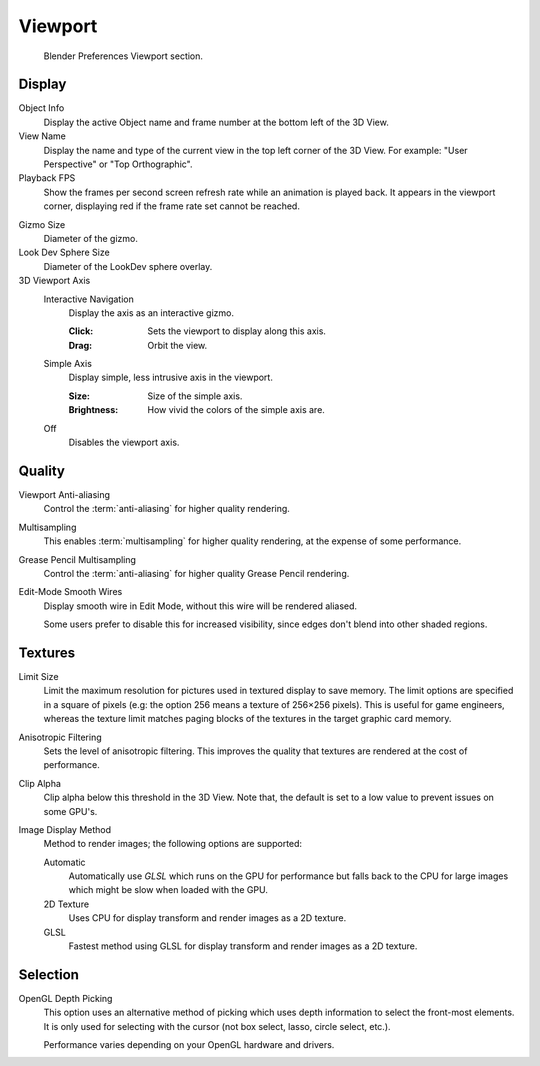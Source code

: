 
********
Viewport
********

.. figure:: /images/editors_preferences_viewport_tab.png

   Blender Preferences Viewport section.


Display
=======

Object Info
   Display the active Object name and frame number at the bottom left of the 3D View.
View Name
   Display the name and type of the current view in the top left corner of the 3D View.
   For example: "User Perspective" or "Top Orthographic".
Playback FPS
   Show the frames per second screen refresh rate while an animation is played back.
   It appears in the viewport corner, displaying red if the frame rate set cannot be reached.

.. _prefs-viewport-gizmo-size:

Gizmo Size
   Diameter of the gizmo.
Look Dev Sphere Size
   Diameter of the LookDev sphere overlay.
3D Viewport Axis
   Interactive Navigation
      Display the axis as an interactive gizmo.

      :Click: Sets the viewport to display along this axis.
      :Drag: Orbit the view.
   Simple Axis
      Display simple, less intrusive axis in the viewport.

      :Size: Size of the simple axis.
      :Brightness: How vivid the colors of the simple axis are.
   Off
      Disables the viewport axis.


.. _prefs-system-multisampling:

Quality
=======

.. TODO2.8: document what the difference exactly is between anti-aliasing & multisampling is.

Viewport Anti-aliasing
   Control the :term:`anti-aliasing` for higher quality rendering.
Multisampling
   This enables :term:`multisampling` for higher quality rendering, at the expense of some performance.
Grease Pencil Multisampling
   Control the :term:`anti-aliasing` for higher quality Grease Pencil rendering.
Edit-Mode Smooth Wires
   Display smooth wire in Edit Mode, without this wire will be rendered aliased.

   Some users prefer to disable this for increased visibility,
   since edges don't blend into other shaded regions.


Textures
========

Limit Size
   Limit the maximum resolution for pictures used in textured display to save memory.
   The limit options are specified in a square of pixels
   (e.g: the option 256 means a texture of 256×256 pixels). This is useful for game engineers,
   whereas the texture limit matches paging blocks of the textures in the target graphic card memory.
Anisotropic Filtering
   Sets the level of anisotropic filtering.
   This improves the quality that textures are rendered at the cost of performance.
Clip Alpha
   Clip alpha below this threshold in the 3D View.
   Note that, the default is set to a low value to prevent issues on some GPU's.
Image Display Method
   Method to render images; the following options are supported:

   Automatic
      Automatically use *GLSL* which runs on the GPU for performance but falls back to
      the CPU for large images which might be slow when loaded with the GPU.
   2D Texture
      Uses CPU for display transform and render images as a 2D texture.
   GLSL
      Fastest method using GLSL for display transform and render images as a 2D texture.


Selection
=========

OpenGL Depth Picking
   This option uses an alternative method of picking which uses depth information to select the front-most elements.
   It is only used for selecting with the cursor (not box select, lasso, circle select, etc.).

   Performance varies depending on your OpenGL hardware and drivers.
